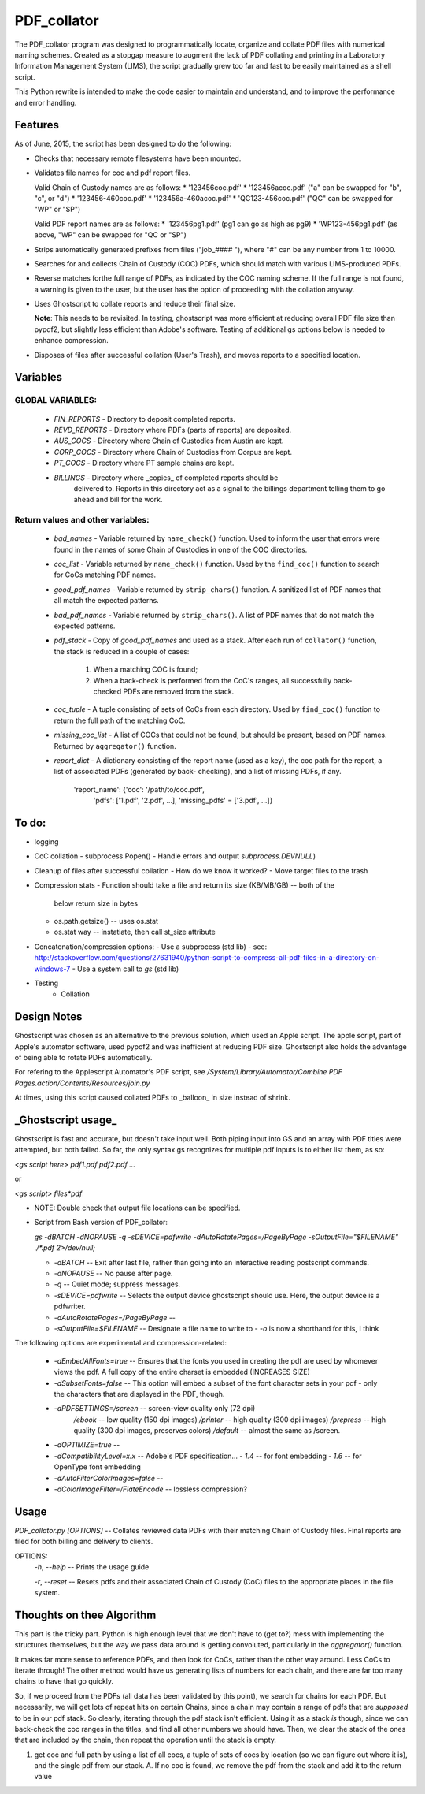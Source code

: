 =============
PDF\_collator
=============

The PDF_collator program was designed to programmatically locate, organize and
collate PDF files with numerical naming schemes. Created as a stopgap measure
to augment the lack of PDF collating and printing in a Laboratory Information
Management System (LIMS), the script gradually grew too far and fast to
be easily maintained as a shell script. 

This Python rewrite is intended to make the code easier to maintain and
understand, and to improve the performance and error handling.

Features
--------

As of June, 2015, the script has been designed to do the following:

* Checks that necessary remote filesystems have been mounted.

* Validates file names for coc and pdf report files.

  Valid Chain of Custody names are as follows:
  * '123456coc.pdf'
  * '123456acoc.pdf' ("a" can be swapped for "b", "c", or "d")
  * '123456-460coc.pdf'
  * '123456a-460acoc.pdf'
  * 'QC123-456coc.pdf' ("QC" can be swapped for "WP" or "SP")

  Valid PDF report names are as follows:
  * '123456pg1.pdf' (pg1 can go as high as pg9)
  * 'WP123-456pg1.pdf' (as above, "WP" can be swapped for "QC or "SP")

* Strips automatically generated prefixes from files ("job_#### "), where
  "#" can be any number from 1 to 10000.

* Searches for and collects Chain of Custody (COC) PDFs, which
  should match with various LIMS-produced PDFs.

* Reverse matches forthe full range of PDFs, as indicated by the COC naming
  scheme. If the full range is not found, a warning is given to the user, but
  the user has the option of proceeding with the collation anyway.

* Uses Ghostscript to collate reports and reduce their final size.

  **Note**: This needs to be revisited. In testing, ghostscript was more efficient
  at reducing overall PDF file size than pypdf2, but slightly less efficient 
  than Adobe's software. Testing of additional gs options below is needed to
  enhance compression. 

* Disposes of files after successful collation (User's Trash), and moves reports to
  a specified location.


Variables
---------

GLOBAL VARIABLES:
~~~~~~~~~~~~~~~~~

  * `FIN_REPORTS`  - Directory to deposit completed reports.
  * `REVD_REPORTS` - Directory where PDFs (parts of reports) are deposited.
  * `AUS_COCS`     - Directory where Chain of Custodies from Austin are kept.
  * `CORP_COCS`    - Directory where Chain of Custodies from Corpus are kept.
  * `PT_COCS`      - Directory where PT sample chains are kept.
  * `BILLINGS`     - Directory where _copies_ of completed reports should be
                     delivered to. Reports in this directory act as a signal
                     to the billings department telling them to go ahead and
                     bill for the work.

Return values and other variables:
~~~~~~~~~~~~~~~~~~~~~~~~~~~~~~~~~~

  * `bad_names` - Variable returned by ``name_check()`` function. Used to
    inform the user that errors were found in the names of some Chain of
    Custodies in one of the COC directories.
  * `coc_list`  - Variable returned by ``name_check()`` function. Used by the
    ``find_coc()`` function to search for CoCs matching PDF names.
  * `good_pdf_names` - Variable returned by ``strip_chars()`` function. A
    sanitized list of PDF names that all match the expected patterns.
  * `bad_pdf_names` - Variable returned by ``strip_chars()``. A list of PDF
    names that do not match the expected patterns.
  * `pdf_stack` - Copy of `good_pdf_names` and used as a stack. After each
    run of ``collator()`` function, the stack is reduced in a couple of cases:
        (1) When a matching COC is found;
        (2) When a back-check is performed from the CoC's ranges, all
            successfully back-checked PDFs are removed from the stack.

  * `coc_tuple` - A tuple consisting of sets of CoCs from each directory. Used
    by ``find_coc()`` function to return the full path of the matching CoC.
  * `missing_coc_list` - A list of COCs that could not be found, but should be
    present, based on PDF names. Returned by ``aggregator()`` function.
  * `report_dict` - A dictionary consisting of the report name (used as a key),
    the coc path for the report, a list of associated PDFs (generated by back-
    checking), and a list of missing PDFs, if any.
        'report_name': {'coc': '/path/to/coc.pdf',
                        'pdfs': ['1.pdf', '2.pdf', ...],
                        'missing_pdfs' = ['3.pdf', ...]}

To do:
------

- logging
- CoC collation - subprocess.Popen()
  - Handle errors and output `subprocess.DEVNULL`)

- Cleanup of files after successful collation
  - How do we know it worked?
  - Move target files to the trash

- Compression stats
  - Function should take a file and return its size (KB/MB/GB) -- both of the
    below return size in bytes
  - os.path.getsize() -- uses os.stat
  - os.stat way -- instatiate, then call st_size attribute

- Concatenation/compression options:
  - Use a subprocess (std lib) - see: http://stackoverflow.com/questions/27631940/python-script-to-compress-all-pdf-files-in-a-directory-on-windows-7
  - Use a system call to `gs` (std lib)

- Testing
    - Collation


Design Notes
------------

Ghostscript was chosen as an alternative to the previous solution, which used
an Apple script. The apple script, part of Apple's automator software, used 
pypdf2 and was inefficient at reducing PDF size. Ghostscript also holds the 
advantage of being able to rotate PDFs automatically. 

For refering to the Applescript Automator's PDF script, see
`/System/Library/Automator/Combine PDF Pages.action/Contents/Resources/join.py`

At times, using this script caused collated PDFs to _balloon_ in size instead
of shrink. 


**_Ghostscript usage_**
-----------------------

Ghostscript is fast and accurate, but doesn't take input well. 
Both piping input into GS and an array with PDF titles were attempted, 
but both failed.  So far, the only syntax gs recognizes for multiple pdf inputs
is to either list them, as so:

`<gs script here> pdf1.pdf pdf2.pdf ...`

or

`<gs script> files*pdf`

* NOTE: Double check that output file locations can be specified.

* Script from Bash version of PDF_collator:

  `gs -dBATCH -dNOPAUSE -q -sDEVICE=pdfwrite -dAutoRotatePages=/PageByPage -sOutputFile="$FILENAME" ./*.pdf 2>/dev/null;`

  - `-dBATCH` -- Exit after last file, rather than going into an interactive
    reading postscript commands.
  - `-dNOPAUSE` -- No pause after page.

  - `-q` -- Quiet mode; suppress messages.

  - `-sDEVICE=pdfwrite` -- Selects the output device ghostscript should use.
    Here, the output device is a pdfwriter.

  - `-dAutoRotatePages=/PageByPage` --

  - `-sOutputFile=$FILENAME` -- Designate a file name to write to
    - `-o` is now a shorthand for this, I think

The following options are experimental and compression-related:

  - `-dEmbedAllFonts=true` -- Ensures that the fonts you used in creating
    the pdf are used by whomever views the pdf. A full copy of the entire
    charset is embedded (INCREASES SIZE)
  - `-dSubsetFonts=false` -- This option will embed a subset of the font
    character sets in your pdf - only the characters that are displayed in
    the PDF, though.
  - `-dPDFSETTINGS=/screen` -- screen-view quality only (72 dpi)
        `/ebook` -- low quality (150 dpi images)
        `/printer` -- high quality (300 dpi images)
        `/prepress` -- high quality (300 dpi images, preserves colors)
        `/default` -- almost the same as /screen.
  - `-dOPTIMIZE=true` -- 
  - `-dCompatibilityLevel=x.x` -- Adobe's PDF specification...
    - `1.4` -- for font embedding
    - `1.6` -- for OpenType font embedding
  - `-dAutoFilterColorImages=false` --
  - `-dColorImageFilter=/FlateEncode` -- lossless compression?

Usage
-----

`PDF_collator.py [OPTIONS]` -- Collates reviewed data PDFs with their matching
Chain of Custody files. Final reports are filed for both billing and delivery
to clients. 

OPTIONS:
  `-h`, `--help` -- Prints the usage guide

  `-r`, `--reset` -- Resets pdfs and their associated Chain of Custody (CoC)
  files to the appropriate places in the file system. 


Thoughts on thee Algorithm
--------------------------

This part is the tricky part. Python is high enough level that we don't have to
(get to?) mess with implementing the structures themselves, but the way we pass
data around is getting convoluted, particularly in the `aggregator()` function.

It makes far more sense to reference PDFs, and then look for CoCs, rather than
the other way around. Less CoCs to iterate through! The other method would have
us generating lists of numbers for each chain, and there are far too many chains
to have that go quickly. 

So, if we proceed from the PDFs (all data has been validated by this point), we
search for chains for each PDF. But necessarily, we will get lots of repeat hits
on certain Chains, since a chain may contain a range of pdfs that are *supposed*
to be in our pdf stack. So clearly, iterating through the pdf stack isn't
efficient. Using it as a stack *is* though, since we can back-check the coc
ranges in the titles, and find all other numbers we should have. Then, we clear
the stack of the ones that are included by the chain, then repeat the operation
until the stack is empty.

1. get coc and full path by using a list of all cocs, a tuple of sets of cocs
   by location (so we can figure out where it is), and the single pdf from our
   stack. 
   A. If no coc is found, we remove the pdf from the stack and add it to the
   return value
